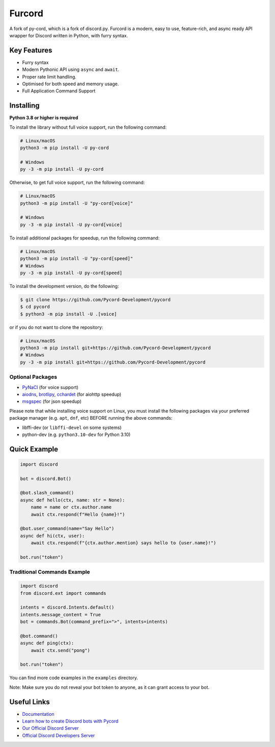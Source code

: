 Furcord
======
.. image:: https://img.shields.io/discord/881207955029110855?label=discord&style=for-the-badge&logo=discord&color=5865F2&logoColor=white
   :target: https://pycord.dev/discord
   :alt: Discord server invite
.. image:: https://img.shields.io/pypi/v/py-cord.svg?style=for-the-badge&logo=pypi&color=yellowgreen&logoColor=white
   :target: https://pypi.python.org/pypi/py-cord
   :alt: PyPI version info
.. image:: https://img.shields.io/pypi/pyversions/py-cord.svg?style=for-the-badge&logo=python&logoColor=white
   :target: https://pypi.python.org/pypi/py-cord
   :alt: PyPI supported Python versions
.. image:: https://img.shields.io/pypi/dm/py-cord?color=blueviolet&logo=pypi&logoColor=white&style=for-the-badge
   :target: https://pypi.python.org/pypi/py-cord
   :alt: PyPI downloads
.. image:: https://img.shields.io/github/v/release/Pycord-Development/pycord?include_prereleases&label=Latest%20Release&logo=github&sort=semver&style=for-the-badge&logoColor=white
   :target: https://github.com/Pycord-Development/pycord/releases
   :alt: Latest release

A fork of py-cord, which is a fork of discord.py. Furcord is a modern, easy to use, feature-rich, and async ready API wrapper for Discord written in Python, with furry syntax.

Key Features
------------

- Furry syntax
- Modern Pythonic API using ``async`` and ``await``.
- Proper rate limit handling.
- Optimised for both speed and memory usage.
- Full Application Command Support

Installing
----------

**Python 3.8 or higher is required**

To install the library without full voice support, run the following command:

.. code:: sh

    # Linux/macOS
    python3 -m pip install -U py-cord

    # Windows
    py -3 -m pip install -U py-cord

Otherwise, to get full voice support, run the following command:

.. code:: sh

    # Linux/macOS
    python3 -m pip install -U "py-cord[voice]"

    # Windows
    py -3 -m pip install -U py-cord[voice]

To install additional packages for speedup, run the following command:

.. code:: sh

    # Linux/macOS
    python3 -m pip install -U "py-cord[speed]"
    # Windows
    py -3 -m pip install -U py-cord[speed]


To install the development version, do the following:

.. code:: sh

    $ git clone https://github.com/Pycord-Development/pycord
    $ cd pycord
    $ python3 -m pip install -U .[voice]

or if you do not want to clone the repository:

.. code:: sh

    # Linux/macOS
    python3 -m pip install git+https://github.com/Pycord-Development/pycord
    # Windows
    py -3 -m pip install git+https://github.com/Pycord-Development/pycord


Optional Packages
~~~~~~~~~~~~~~~~~

* `PyNaCl <https://pypi.org/project/PyNaCl/>`__ (for voice support)
* `aiodns <https://pypi.org/project/aiodns/>`__, `brotlipy <https://pypi.org/project/brotlipy/>`__, `cchardet <https://pypi.org/project/cchardet/>`__ (for aiohttp speedup)
* `msgspec <https://pypi.org/project/msgspec/>`__ (for json speedup)

Please note that while installing voice support on Linux, you must install the following packages via your preferred package manager (e.g. ``apt``, ``dnf``, etc) BEFORE running the above commands:

* libffi-dev (or ``libffi-devel`` on some systems)
* python-dev (e.g. ``python3.10-dev`` for Python 3.10)

Quick Example
-------------

.. code:: py

    import discord

    bot = discord.Bot()

    @bot.slash_command()
    async def hello(ctx, name: str = None):
        name = name or ctx.author.name
        await ctx.respond(f"Hello {name}!")

    @bot.user_command(name="Say Hello")
    async def hi(ctx, user):
        await ctx.respond(f"{ctx.author.mention} says hello to {user.name}!")

    bot.run("token")

Traditional Commands Example
~~~~~~~~~~~~~~~~~~~~~~~~~~~~

.. code:: py

    import discord
    from discord.ext import commands

    intents = discord.Intents.default()
    intents.message_content = True
    bot = commands.Bot(command_prefix=">", intents=intents)

    @bot.command()
    async def ping(ctx):
        await ctx.send("pong")

    bot.run("token")

You can find more code examples in the ``examples`` directory.

Note: Make sure you do not reveal your bot token to anyone, as it can grant access to your bot.

Useful Links
------------

- `Documentation <https://docs.pycord.dev/en/master/index.html>`_
- `Learn how to create Discord bots with Pycord <https://guide.pycord.dev>`_
- `Our Official Discord Server <https://pycord.dev/discord>`_
- `Official Discord Developers Server <https://discord.gg/discord-developers>`_
